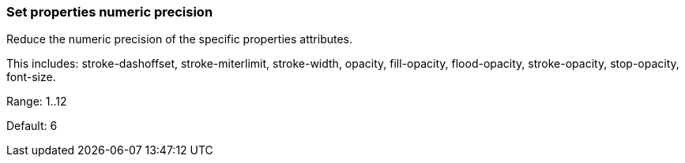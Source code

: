 === Set properties numeric precision

Reduce the numeric precision of the specific properties attributes.

This includes: stroke-dashoffset, stroke-miterlimit, stroke-width, opacity, fill-opacity,
flood-opacity, stroke-opacity, stop-opacity, font-size.

Range: 1..12

Default: 6
